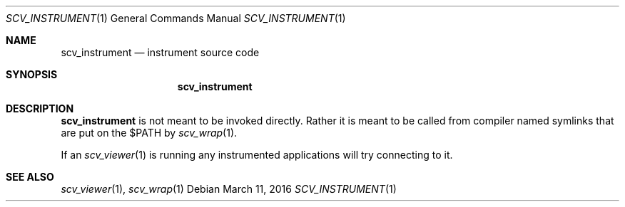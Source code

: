.Dd March 11, 2016
.Dt SCV_INSTRUMENT 1
.Os
.Sh NAME
.Nm scv_instrument
.Nd instrument source code
.Sh SYNOPSIS
.Nm
.Sh DESCRIPTION
.Nm
is not meant to be invoked directly. Rather it is meant to be called from
compiler named symlinks that are put on the $PATH by
.Xr scv_wrap 1 .
.Pp
If an
.Xr scv_viewer 1
is running any instrumented applications will try connecting to it.
.Sh SEE ALSO
.Xr scv_viewer 1 ,
.Xr scv_wrap 1
